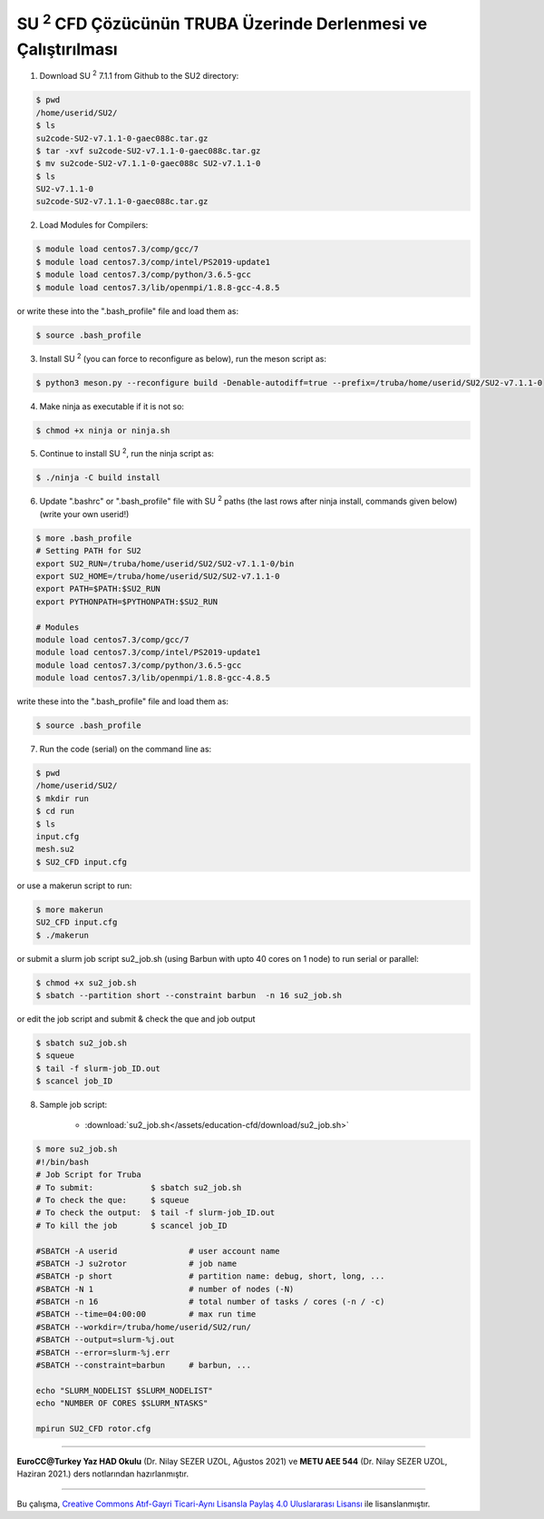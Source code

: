 .. |SU2| replace:: SU :superscript:`2`

===============================================================
|SU2| CFD Çözücünün TRUBA Üzerinde Derlenmesi ve Çalıştırılması
===============================================================

1. Download |SU2| 7.1.1 from Github to the SU2 directory:

.. code-block:: bash
 
	$ pwd
	/home/userid/SU2/
	$ ls
	su2code-SU2-v7.1.1-0-gaec088c.tar.gz
	$ tar -xvf su2code-SU2-v7.1.1-0-gaec088c.tar.gz
	$ mv su2code-SU2-v7.1.1-0-gaec088c SU2-v7.1.1-0
	$ ls
	SU2-v7.1.1-0
	su2code-SU2-v7.1.1-0-gaec088c.tar.gz

2. Load Modules for Compilers:

.. code-block:: bash
 
	$ module load centos7.3/comp/gcc/7
	$ module load centos7.3/comp/intel/PS2019-update1
	$ module load centos7.3/comp/python/3.6.5-gcc
	$ module load centos7.3/lib/openmpi/1.8.8-gcc-4.8.5

or write these into the ".bash_profile" file and load them as:

.. code-block:: bash
 
	$ source .bash_profile

3. Install |SU2| (you can force to reconfigure as below), run the meson script as:

.. code-block:: bash
 
	$ python3 meson.py --reconfigure build -Denable-autodiff=true --prefix=/truba/home/userid/SU2/SU2-v7.1.1-0

4. Make ninja as executable if it is not so:

.. code-block:: bash
	
	$ chmod +x ninja or ninja.sh

5. Continue to install |SU2|, run the ninja script as:

.. code-block:: bash
	
	$ ./ninja -C build install

6. Update ".bashrc" or ".bash_profile" file with |SU2| paths (the last rows after ninja install, commands given below)(write your own userid!)

.. code-block:: bash
	
	$ more .bash_profile
	# Setting PATH for SU2
	export SU2_RUN=/truba/home/userid/SU2/SU2-v7.1.1-0/bin
	export SU2_HOME=/truba/home/userid/SU2/SU2-v7.1.1-0
	export PATH=$PATH:$SU2_RUN
	export PYTHONPATH=$PYTHONPATH:$SU2_RUN 
	
	# Modules
	module load centos7.3/comp/gcc/7
	module load centos7.3/comp/intel/PS2019-update1
	module load centos7.3/comp/python/3.6.5-gcc
	module load centos7.3/lib/openmpi/1.8.8-gcc-4.8.5

write these into the ".bash_profile" file and load them as:

.. code-block:: bash
 
	$ source .bash_profile

7. Run the code (serial) on the command line as:

.. code-block:: bash
	
	$ pwd
	/home/userid/SU2/
	$ mkdir run
	$ cd run
	$ ls
	input.cfg
	mesh.su2
	$ SU2_CFD input.cfg

or use a makerun script to run:

.. code-block:: bash
 	
 	$ more makerun
 	SU2_CFD input.cfg
 	$ ./makerun

or submit a slurm job script su2_job.sh (using Barbun with upto 40 cores on 1 node) to run serial or parallel:

.. code-block:: bash
 	
 	$ chmod +x su2_job.sh
 	$ sbatch --partition short --constraint barbun  -n 16 su2_job.sh

or edit the job script and submit & check the que and job output

.. code-block:: bash
 	
 	$ sbatch su2_job.sh
 	$ squeue
 	$ tail -f slurm-job_ID.out
 	$ scancel job_ID

8. Sample job script:

	* :download:`su2_job.sh</assets/education-cfd/download/su2_job.sh>`

.. code-block:: bash
	
	$ more su2_job.sh
	#!/bin/bash	
	# Job Script for Truba
	# To submit:            $ sbatch su2_job.sh
	# To check the que:     $ squeue
	# To check the output:  $ tail -f slurm-job_ID.out
	# To kill the job       $ scancel job_ID
	
	#SBATCH -A userid		# user account name
	#SBATCH -J su2rotor		# job name
	#SBATCH -p short		# partition name: debug, short, long, ...
	#SBATCH -N 1			# number of nodes (-N)
	#SBATCH -n 16			# total number of tasks / cores (-n / -c)
	#SBATCH --time=04:00:00		# max run time
	#SBATCH --workdir=/truba/home/userid/SU2/run/
	#SBATCH --output=slurm-%j.out
	#SBATCH --error=slurm-%j.err
	#SBATCH --constraint=barbun	# barbun, ...
	
	echo "SLURM_NODELIST $SLURM_NODELIST"
	echo "NUMBER OF CORES $SLURM_NTASKS"
	
	mpirun SU2_CFD rotor.cfg

----------

**EuroCC@Turkey Yaz HAD Okulu** (Dr. Nilay SEZER UZOL, Ağustos 2021) ve **METU AEE 544** (Dr. Nilay SEZER UZOL, Haziran 2021.) ders notlarından hazırlanmıştır.

----------

|CreativeCommonsLicense| Bu çalışma,  `Creative Commons Atıf-Gayri 
Ticari-Aynı Lisansla Paylaş 4.0 Uluslararası Lisansı`_ ile lisanslanmıştır.
		   
.. _Creative Commons Atıf-Gayri Ticari-Aynı Lisansla Paylaş 4.0 Uluslararası Lisansı: http://creativecommons.org/licenses/by-nc-sa/4.0/
.. |CreativeCommonsLicense| image:: https://i.creativecommons.org/l/by-nc-sa/4.0/88x31.png
